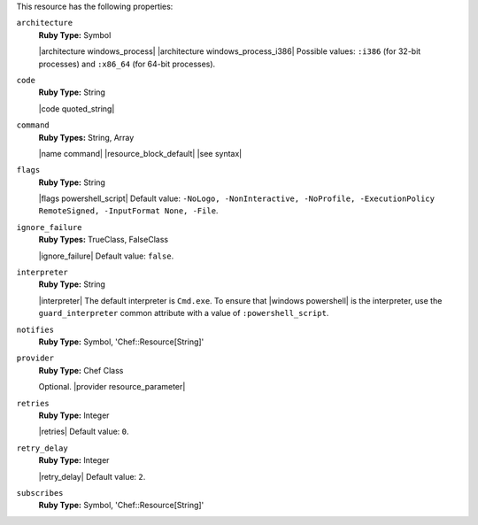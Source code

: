 .. The contents of this file may be included in multiple topics (using the includes directive).
.. The contents of this file should be modified in a way that preserves its ability to appear in multiple topics.

This resource has the following properties:

``architecture``
   **Ruby Type:** Symbol

   |architecture windows_process| |architecture windows_process_i386| Possible values: ``:i386`` (for 32-bit processes) and ``:x86_64`` (for 64-bit processes).

``code``
   **Ruby Type:** String

   |code quoted_string|

``command``
   **Ruby Types:** String, Array

   |name command| |resource_block_default| |see syntax|

``flags``
   **Ruby Type:** String

   |flags powershell_script| Default value: ``-NoLogo, -NonInteractive, -NoProfile, -ExecutionPolicy RemoteSigned, -InputFormat None, -File``.

``ignore_failure``
   **Ruby Types:** TrueClass, FalseClass

   |ignore_failure| Default value: ``false``.

``interpreter``
   **Ruby Type:** String

   |interpreter| The default interpreter is ``Cmd.exe``. To ensure that |windows powershell| is the interpreter, use the ``guard_interpreter`` common attribute with a value of ``:powershell_script``.

``notifies``
   **Ruby Type:** Symbol, 'Chef::Resource[String]'

   .. include:: ../../includes_resources_common/includes_resources_common_notification_notifies.rst

   .. include:: ../../includes_resources_common/includes_resources_common_notification_timers_12-5.rst

   .. include:: ../../includes_resources_common/includes_resources_common_notification_notifies_syntax.rst

``provider``
   **Ruby Type:** Chef Class

   Optional. |provider resource_parameter|

``retries``
   **Ruby Type:** Integer

   |retries| Default value: ``0``.

``retry_delay``
   **Ruby Type:** Integer

   |retry_delay| Default value: ``2``.

``subscribes``
   **Ruby Type:** Symbol, 'Chef::Resource[String]'

   .. include:: ../../includes_resources_common/includes_resources_common_notification_subscribes.rst

   .. include:: ../../includes_resources_common/includes_resources_common_notification_timers_12-5.rst

   .. include:: ../../includes_resources_common/includes_resources_common_notification_subscribes_syntax.rst
